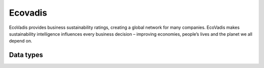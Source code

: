 .. _system_ecovadis:

.. rst-class:: center-title

========
Ecovadis
========
EcoVadis provides business sustainability ratings, creating a global network for many companies. EcoVadis makes sustainability intelligence influences every business decision – improving economies, people’s lives and the planet we all depend on.

Data types
^^^^^^^^^^

.. list-table::
   :header-rows: 1
   :widths: 80, 10,10

   * - Data type
     - Input
     - Output
